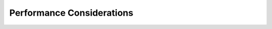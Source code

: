 **************************************
Performance Considerations
**************************************